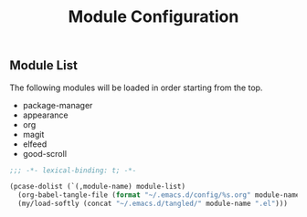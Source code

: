 #+title: Module Configuration
#+PROPERTY: header-args :mkdirp yes :tangle ~/.emacs.d/tangled/modules.el
** Module List
   The following modules will be loaded in order starting from the top.
   
   #+name: module-list
   - package-manager
   - appearance
   - org
   - magit
   - elfeed
   - good-scroll

   #+BEGIN_SRC emacs-lisp
    ;;; -*- lexical-binding: t; -*-
   #+END_SRC
  
   #+BEGIN_SRC emacs-lisp :var module-list=module-list
     (pcase-dolist (`(,module-name) module-list)
       (org-babel-tangle-file (format "~/.emacs.d/config/%s.org" module-name))
       (my/load-softly (concat "~/.emacs.d/tangled/" module-name ".el")))
   #+END_SRC
